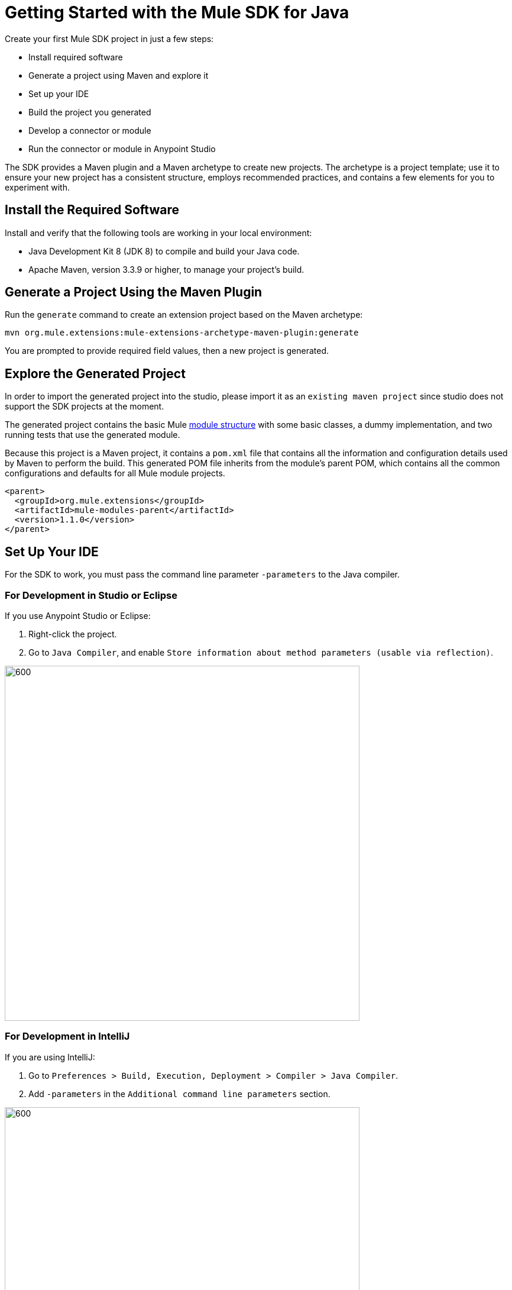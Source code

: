 = Getting Started with the Mule SDK for Java
:keywords: mule, sdk, create, new, project, getting, started

Create your first Mule SDK project in just a few steps:

* Install required software
* Generate a project using Maven and explore it
* Set up your IDE
* Build the project you generated
* Develop a connector or module
* Run the connector or module in Anypoint Studio

The SDK provides a Maven plugin and a Maven archetype to create new projects. The archetype is a project template; use it to ensure your new project has a consistent structure, employs recommended practices, and contains a few elements for you to experiment with. 

[[setup]]
== Install the Required Software

Install and verify that the following tools are working in your local environment:

* Java Development Kit 8 (JDK 8) to compile and build your Java code.

* Apache Maven, version 3.3.9 or higher, to manage your project’s build.

[[setup_ide]]

== Generate a Project Using the Maven Plugin

Run the `generate` command to create an extension project based on the Maven archetype:

----
mvn org.mule.extensions:mule-extensions-archetype-maven-plugin:generate
----

You are prompted to provide required field values, then a new project is generated.

== Explore the Generated Project

In order to import the generated project into the studio, please import it as an `existing maven project` since studio does not support the SDK projects at the moment.

The generated project contains the basic Mule <<module-structure#, module structure>> with some basic classes, a dummy implementation, and two running tests that use the generated module.

Because this project is a Maven project, it contains a `pom.xml` file that contains all the information and configuration details used by Maven to perform the build. This generated POM file inherits from the module's parent POM, which contains all the common configurations and defaults for all Mule module projects.

[source, xml, linenums]
----
<parent>
  <groupId>org.mule.extensions</groupId>
  <artifactId>mule-modules-parent</artifactId>
  <version>1.1.0</version>
</parent>
----

== Set Up Your IDE

For the SDK to work, you must pass the command line parameter `-parameters` to the Java compiler.

=== For Development in Studio or Eclipse

If you use Anypoint Studio or Eclipse:

. Right-click the project.
. Go to `Java Compiler`, and enable `Store information about method parameters (usable via reflection)`.

image::getting-started/eclipse_config.gif[600,600]

=== For Development in IntelliJ

If you are using IntelliJ:

. Go to `Preferences > Build, Execution, Deployment > Compiler > Java Compiler`.
. Add `-parameters` in the `Additional command line parameters` section.

image::getting-started/intellij_config.gif[600,600]

== Build the Project

Once your project is generated, build it:

----
mvn clean install
----

This command compiles your project, runs the tests, and installs the project in your local Maven repository.

== Develop Custom Module Code

Find the `@Extension` annotated class and
 examine <<module-structure#, module structure>> and the different
elements that you can add to a module. Use these elements to modify a connector.

== Add Your Connector to Studio

Once your connector is working, you can try it in Anypoint Studio.

Go to your Mule app `pom.xml` file and add the connector as a `<dependency>` with 
its `groupId`, `artifactId`, and `version`.

.Example: Dependency
[source, xml, linenums]
----
...
<dependencies>
  ...
  <dependency>
    <groupId>org.mule.connector</groupId>
    <artifactId>mule-connector</artifactId>
    <version>1.0.0</version>
    <classifier>mule-plugin</classifier>
  </dependency>
  ...
</dependencies>
...
----

NOTE: Different features are available in different vesions of the SDK for Java. See link:choosing-version[Choosing the SDK version] to pick the right version for your connector.
